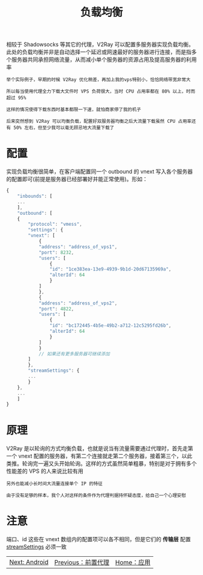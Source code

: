 #+TITLE: 负载均衡
#+HTML_HEAD: <link rel="stylesheet" type="text/css" href="../css/main.css" />
#+HTML_LINK_HOME: application.html
#+HTML_LINK_UP: forward_proxy.html
#+OPTIONS: num:nil timestamp:nil ^:nil

相较于 Shadowsocks 等其它的代理，V2Ray 可以配置多服务器实现负载均衡。此处的负载均衡并非是自动选择一个延迟或网速最好的服务器进行连接，而是指多个服务器共同承担网络流量，从而减小单个服务器的资源占用及提高服务器的利用率

#+begin_example
  举个实际例子，早期的时候 V2Ray 优化稍差，再加上我的vps特别小，恰恰网络带宽非常大

  所以每当使用代理全力下载大文件时 VPS 负荷很大，当时 CPU 占用率都在 80% 以上，时而超过 95%

  这样的情况使得下载东西时基本都限一下速，就怕商家停了我的机子

  后来突然想到 V2Ray 可以均衡负载，配置好双服务器均衡之后大流量下载虽然 CPU 占用率还有 50% 左右，但至少我可以毫无顾忌地大流量下载了
#+end_example
* 配置
实现负载均衡很简单，在客户端配置同一个 outbound 的 vnext 写入各个服务器的配置即可(前提是服务器已经部署好并能正常使用)。形如：

#+begin_src js 
  {
      "inbounds": [
	  ...
      ],
      "outbound": [
	  {
	      "protocol": "vmess",
	      "settings": {
		  "vnext": [
		      {
			  "address": "address_of_vps1",
			  "port": 8232,
			  "users": [
			      {
				  "id": "1ce383ea-13e9-4939-9b1d-20d67135969a",
				  "alterId": 64
			      }
			  ]
		      },
		      {
			  "address": "address_of_vps2",
			  "port": 4822,
			  "users": [
			      {
				  "id": "bc172445-4b5e-49b2-a712-12c5295fd26b",
				  "alterId": 64
			      }
			  ]
		      }
		      // 如果还有更多服务器可继续添加
		  ]
	      },
	      "streamSettings": {
		  ...
	      }
	  },
	  ...
      ]
  }
#+end_src
* 原理
V2Ray 是以轮询的方式均衡负载，也就是说当有流量需要通过代理时，首先走第一个 vnext 配置的服务器，有第二个连接就走第二个服务器，接着第三个，以此类推。轮询完一遍又头开始轮询。这样的方式虽然简单粗暴，特别是对于拥有多个性能差的 VPS 的人来说比较有用

#+begin_example
  另外也能减小长时间大流量连接单个 IP 的特征

  由于没有足够的样本，我个人对这样的条件作为代理判据持怀疑态度，给自己一个心理安慰
#+end_example
* 注意
端口、id 这些在 vnext 数组内的配置项可以各不相同，但是它们的 *传输层* 配置 _streamSettings_ 必须一致

#+ATTR_HTML: :border 1 :rules all :frame boader
| [[file:android.org][Next: Android]] | [[file:forward_proxy.org][Previous：前置代理]] | [[file:application.org][Home：应用]] |
